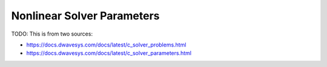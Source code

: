 
.. _opt_solver_nl_parameters:

===========================
Nonlinear Solver Parameters
===========================

TODO: This is from two sources:

* https://docs.dwavesys.com/docs/latest/c_solver_problems.html
* https://docs.dwavesys.com/docs/latest/c_solver_parameters.html    
